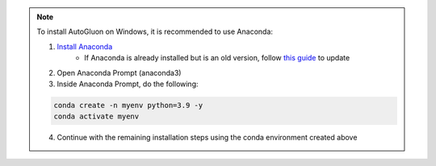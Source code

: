 .. note::

    To install AutoGluon on Windows, it is recommended to use Anaconda:

    1. `Install Anaconda <https://www.anaconda.com/products/individual>`_
        - If Anaconda is already installed but is an old version, follow `this guide <https://docs.anaconda.com/anaconda/install/update-version/>`_ to update
    2. Open Anaconda Prompt (anaconda3)
    3. Inside Anaconda Prompt, do the following:

    .. code-block:: bash

        conda create -n myenv python=3.9 -y
        conda activate myenv

    4. Continue with the remaining installation steps using the conda environment created above
